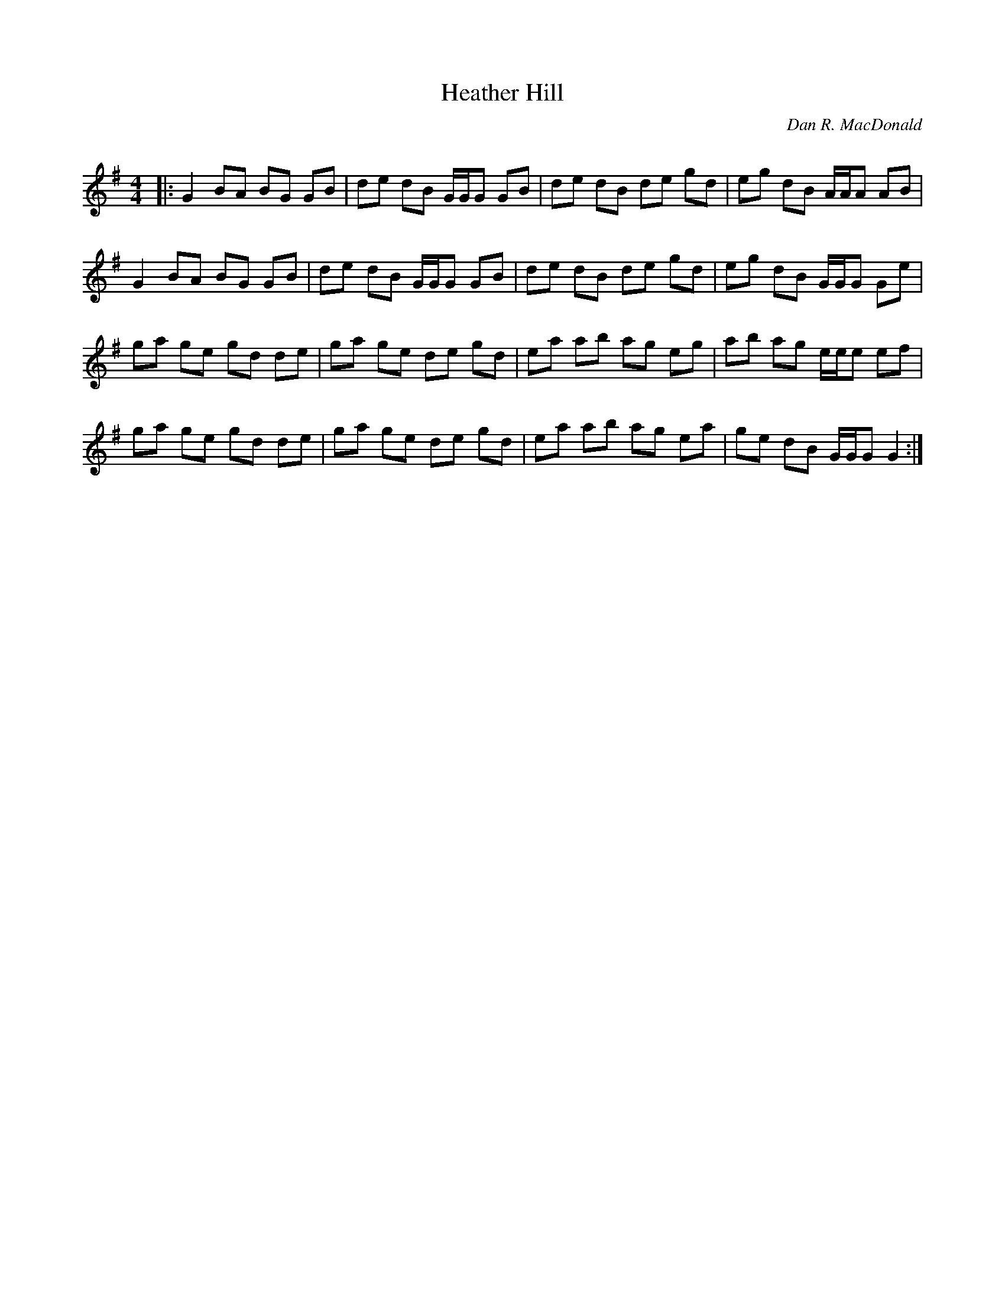 X:1
T: Heather Hill
C:Dan R. MacDonald
R:Reel
Q: 232
K:G
M:4/4
L:1/8
|:G2 BA BG GB|de dB G1/2G1/2G GB|de dB de gd|eg dB A1/2A1/2A AB|
G2 BA BG GB|de dB G1/2G1/2G GB|de dB de gd|eg dB G1/2G1/2G Ge|
ga ge gd de|ga ge de gd|ea ab ag eg|ab ag e1/2e1/2e ef|
ga ge gd de|ga ge de gd|ea ab ag ea|ge dB G1/2G1/2G G2:|
